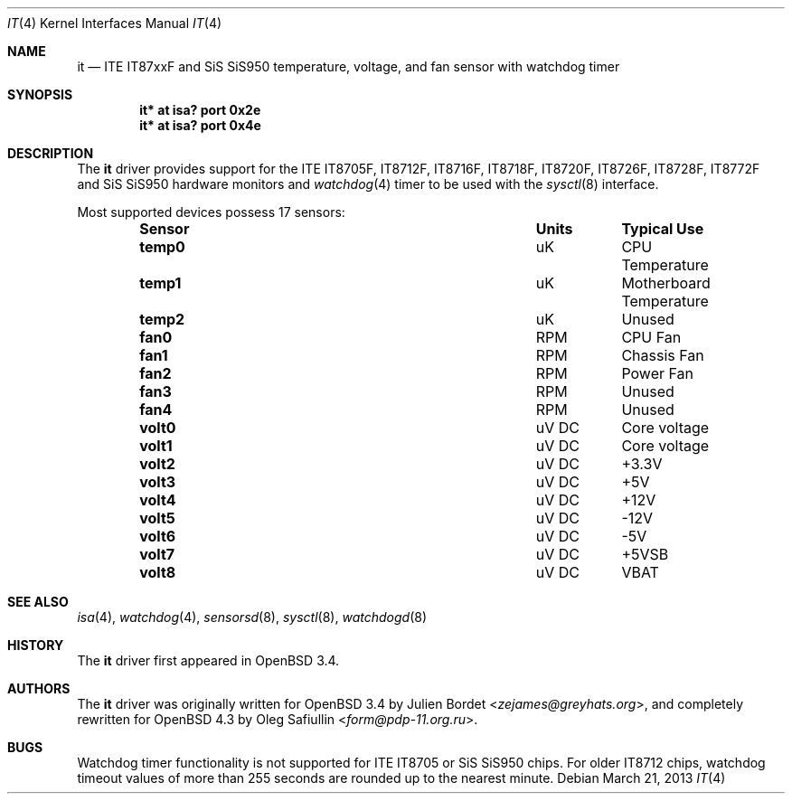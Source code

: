 .\"	$OpenBSD: it.4,v 1.23 2013/03/21 18:29:47 brynet Exp $
.\"
.\" Copyright (c) 2007-2008 Oleg Safiullin <form@pdp-11.org.ru>
.\" Copyright (c) 2003 Julien Bordet <zejames@greygats.org>
.\" All rights reserved.
.\"
.\" Redistribution and use in source and binary forms, with or without
.\" modification, are permitted provided that the following conditions
.\" are met:
.\" 1. Redistributions of source code must retain the above copyright
.\"    notice, this list of conditions and the following disclaimer.
.\" 2. Redistributions in binary form must reproduce the above copyright
.\"    notice, this list of conditions and the following disclaimer in the
.\"    documentation and/or other materials provided with the distribution.
.\"
.\" THIS SOFTWARE IS PROVIDED BY THE AUTHOR ``AS IS'' AND ANY EXPRESS OR
.\" IMPLIED WARRANTIES, INCLUDING, BUT NOT LIMITED TO, THE IMPLIED WARRANTIES
.\" OF MERCHANTABILITY AND FITNESS FOR A PARTICULAR PURPOSE ARE DISCLAIMED.
.\" IN NO EVENT SHALL THE AUTHOR BE LIABLE FOR ANY DIRECT, INDIRECT,
.\" INCIDENTAL, SPECIAL, EXEMPLARY, OR CONSEQUENTIAL DAMAGES (INCLUDING, BUT
.\" NOT LIMITED TO, PROCUREMENT OF SUBSTITUTE GOODS OR SERVICES; LOSS OF USE,
.\" DATA, OR PROFITS; OR BUSINESS INTERRUPTION) HOWEVER CAUSED AND ON ANY
.\" THEORY OF LIABILITY, WHETHER IN CONTRACT, STRICT LIABILITY, OR TORT
.\" (INCLUDING NEGLIGENCE OR OTHERWISE) ARISING IN ANY WAY OUT OF THE USE OF
.\" THIS SOFTWARE, EVEN IF ADVISED OF THE POSSIBILITY OF SUCH DAMAGE.
.\"
.Dd $Mdocdate: March 21 2013 $
.Dt IT 4
.Os
.Sh NAME
.Nm it
.Nd ITE IT87xxF and SiS SiS950 temperature, voltage, and fan sensor with
watchdog timer
.Sh SYNOPSIS
.Cd "it* at isa? port 0x2e"
.Cd "it* at isa? port 0x4e"
.Sh DESCRIPTION
The
.Nm
driver provides support for the
ITE IT8705F, IT8712F, IT8716F, IT8718F, IT8720F, IT8726F, IT8728F, IT8772F
and SiS SiS950
hardware monitors and
.Xr watchdog 4
timer to be used with the
.Xr sysctl 8
interface.
.Pp
Most supported devices possess 17 sensors:
.Bl -column "Sensor" "Units" "Typical" -offset indent
.It Sy "Sensor" Ta Sy "Units" Ta Sy "Typical Use"
.It Li "temp0" Ta "uK" Ta "CPU Temperature"
.It Li "temp1" Ta "uK" Ta "Motherboard Temperature"
.It Li "temp2" Ta "uK" Ta "Unused"
.It Li "fan0" Ta "RPM" Ta "CPU Fan"
.It Li "fan1" Ta "RPM" Ta "Chassis Fan"
.It Li "fan2" Ta "RPM" Ta "Power Fan"
.It Li "fan3" Ta "RPM" Ta "Unused"
.It Li "fan4" Ta "RPM" Ta "Unused"
.It Li "volt0" Ta "uV DC" Ta "Core voltage"
.It Li "volt1" Ta "uV DC" Ta "Core voltage"
.It Li "volt2" Ta "uV DC" Ta "+3.3V"
.It Li "volt3" Ta "uV DC" Ta "+5V"
.It Li "volt4" Ta "uV DC" Ta "+12V"
.It Li "volt5" Ta "uV DC" Ta "-12V"
.It Li "volt6" Ta "uV DC" Ta "-5V"
.It Li "volt7" Ta "uV DC" Ta "+5VSB"
.It Li "volt8" Ta "uV DC" Ta "VBAT"
.El
.Sh SEE ALSO
.Xr isa 4 ,
.Xr watchdog 4 ,
.Xr sensorsd 8 ,
.Xr sysctl 8 ,
.Xr watchdogd 8
.Sh HISTORY
The
.Nm
driver first appeared in
.Ox 3.4 .
.Sh AUTHORS
.An -nosplit
The
.Nm
driver was originally written for
.Ox 3.4
by
.An Julien Bordet Aq Mt zejames@greyhats.org ,
and completely rewritten for
.Ox 4.3
by
.An Oleg Safiullin Aq Mt form@pdp-11.org.ru .
.Sh BUGS
Watchdog timer functionality is not supported for ITE IT8705
or SiS SiS950 chips.
For older IT8712 chips,
watchdog timeout values of more than 255 seconds
are rounded up to the nearest minute.
